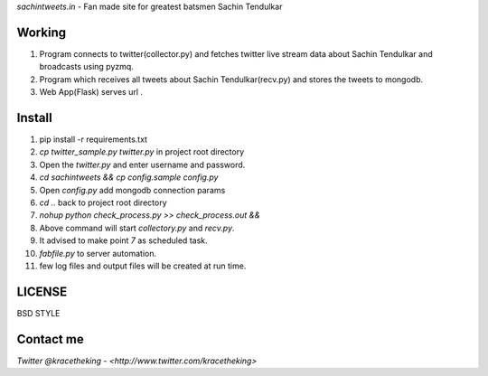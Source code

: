 *sachintweets.in* - Fan made site for greatest batsmen Sachin Tendulkar

Working
-------
1. Program connects to twitter(collector.py) and fetches twitter live stream data
   about Sachin Tendulkar and broadcasts using pyzmq.

2. Program which receives all tweets about Sachin Tendulkar(recv.py) and stores 
   the tweets to mongodb.

3. Web App(Flask) serves url .

Install
-------
1. pip install -r requirements.txt

2. `cp twitter_sample.py twitter.py` in project root directory

3. Open the `twitter.py` and enter username and password.

4. `cd sachintweets && cp config.sample config.py` 

5. Open `config.py` add mongodb connection params

6. `cd ..` back to project root directory

7. `nohup python check_process.py >> check_process.out &&`

8. Above command will start `collectory.py` and `recv.py`.

9. It advised to make point `7` as scheduled task.

10. `fabfile.py` to server automation.

11. few log files and output files will be created at run time.

LICENSE
-------
BSD STYLE

Contact me
----------
`Twitter @kracetheking - <http://www.twitter.com/kracetheking>`


